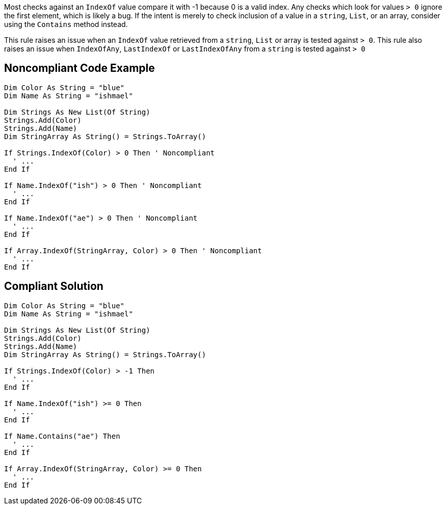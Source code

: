 Most checks against an ``IndexOf`` value compare it with -1 because 0 is a valid index. Any checks which look for values ``> 0`` ignore the first element, which is likely a bug. If the intent is merely to check inclusion of a value in a ``string``, ``List``, or an array, consider using the ``Contains`` method instead.

This rule raises an issue when an ``IndexOf`` value retrieved from a ``string``, ``List`` or array is tested against ``> 0``.
This rule also raises an issue when ``IndexOfAny``, ``LastIndexOf`` or ``LastIndexOfAny`` from a ``string`` is tested against ``> 0``

== Noncompliant Code Example

----
Dim Color As String = "blue"
Dim Name As String = "ishmael"

Dim Strings As New List(Of String)
Strings.Add(Color)
Strings.Add(Name)
Dim StringArray As String() = Strings.ToArray()

If Strings.IndexOf(Color) > 0 Then ' Noncompliant 
  ' ...
End If

If Name.IndexOf("ish") > 0 Then ' Noncompliant
  ' ...
End If

If Name.IndexOf("ae") > 0 Then ' Noncompliant 
  ' ...
End If

If Array.IndexOf(StringArray, Color) > 0 Then ' Noncompliant  
  ' ...
End If
----

== Compliant Solution

----
Dim Color As String = "blue"
Dim Name As String = "ishmael"

Dim Strings As New List(Of String)
Strings.Add(Color)
Strings.Add(Name)
Dim StringArray As String() = Strings.ToArray()

If Strings.IndexOf(Color) > -1 Then 
  ' ...
End If

If Name.IndexOf("ish") >= 0 Then
  ' ...
End If

If Name.Contains("ae") Then
  ' ...
End If

If Array.IndexOf(StringArray, Color) >= 0 Then
  ' ...
End If
----
